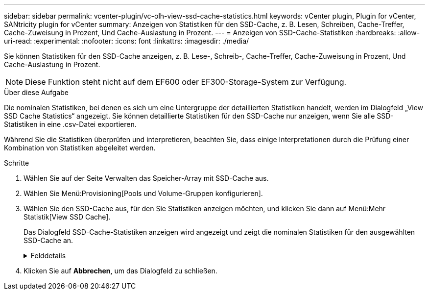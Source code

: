 ---
sidebar: sidebar 
permalink: vcenter-plugin/vc-olh-view-ssd-cache-statistics.html 
keywords: vCenter plugin, Plugin for vCenter, SANtricity plugin for vCenter 
summary: Anzeigen von Statistiken für den SSD-Cache, z. B. Lesen, Schreiben, Cache-Treffer, Cache-Zuweisung in Prozent, Und Cache-Auslastung in Prozent. 
---
= Anzeigen von SSD-Cache-Statistiken
:hardbreaks:
:allow-uri-read: 
:experimental: 
:nofooter: 
:icons: font
:linkattrs: 
:imagesdir: ./media/


[role="lead"]
Sie können Statistiken für den SSD-Cache anzeigen, z. B. Lese-, Schreib-, Cache-Treffer, Cache-Zuweisung in Prozent, Und Cache-Auslastung in Prozent.


NOTE: Diese Funktion steht nicht auf dem EF600 oder EF300-Storage-System zur Verfügung.

.Über diese Aufgabe
Die nominalen Statistiken, bei denen es sich um eine Untergruppe der detaillierten Statistiken handelt, werden im Dialogfeld „View SSD Cache Statistics“ angezeigt. Sie können detaillierte Statistiken für den SSD-Cache nur anzeigen, wenn Sie alle SSD-Statistiken in eine .csv-Datei exportieren.

Während Sie die Statistiken überprüfen und interpretieren, beachten Sie, dass einige Interpretationen durch die Prüfung einer Kombination von Statistiken abgeleitet werden.

.Schritte
. Wählen Sie auf der Seite Verwalten das Speicher-Array mit SSD-Cache aus.
. Wählen Sie Menü:Provisioning[Pools und Volume-Gruppen konfigurieren].
. Wählen Sie den SSD-Cache aus, für den Sie Statistiken anzeigen möchten, und klicken Sie dann auf Menü:Mehr Statistik[View SSD Cache].
+
Das Dialogfeld SSD-Cache-Statistiken anzeigen wird angezeigt und zeigt die nominalen Statistiken für den ausgewählten SSD-Cache an.

+
.Felddetails
[%collapsible]
====
[cols="25h,~"]
|===
| Einstellung | Beschreibung 


| Lesezugriffe | Zeigt die Gesamtzahl der Host-Lesevorgänge aus den SSD Volumes mit Cache-Aktivierung an. Je mehr das Verhältnis von Lese- zu Schreibzugriffen ist, desto besser ist der Betrieb des Cache. 


| Schreibvorgänge | Die Gesamtzahl der Host-Schreibvorgänge auf den SSD-Cache-fähigen Volumes, Je mehr das Verhältnis von Lese- zu Schreibzugriffen ist, desto besser ist der Betrieb des Cache. 


| Cache-Treffer | Zeigt die Anzahl der Cache-Treffer an. 


| Cache-Treffer % | Zeigt den Prozentsatz von Cache-Treffern an. Diese Zahl leitet sich aus Cache-Hits / (Lese- + Schreibvorgänge) ab. Der Cache-Trefferprozentsatz sollte im Hinblick auf einen effektiven SSD-Cache-Vorgang größer als 50 Prozent sein. 


| Cache-Zuweisung % | Zeigt den Prozentsatz des zugewiesenen SSD-Cache-Speichers an, ausgedrückt als Prozentsatz des SSD-Cache-Speichers, der für diesen Controller verfügbar ist und aus zugewiesenen Bytes/verfügbaren Bytes abgeleitet wird. 


| Cache-Auslastung in % | Zeigt den Prozentsatz von SSD-Cache-Storage, der Daten von aktivierten Volumes enthält, die in Prozent des zugewiesenen SSD-Cache-Storage angegeben sind. Diese Menge stellt die Auslastung oder Dichte des SSD-Cache dar. Abgeleitet von zugewiesenen Bytes/verfügbaren Bytes. 


| Alle Exportieren | Exportiert alle SSD-Cache-Statistiken in ein CSV-Format. Die exportierte Datei enthält alle verfügbaren Statistiken für den SSD-Cache (nominal und detailliert). 
|===
====
. Klicken Sie auf *Abbrechen*, um das Dialogfeld zu schließen.

